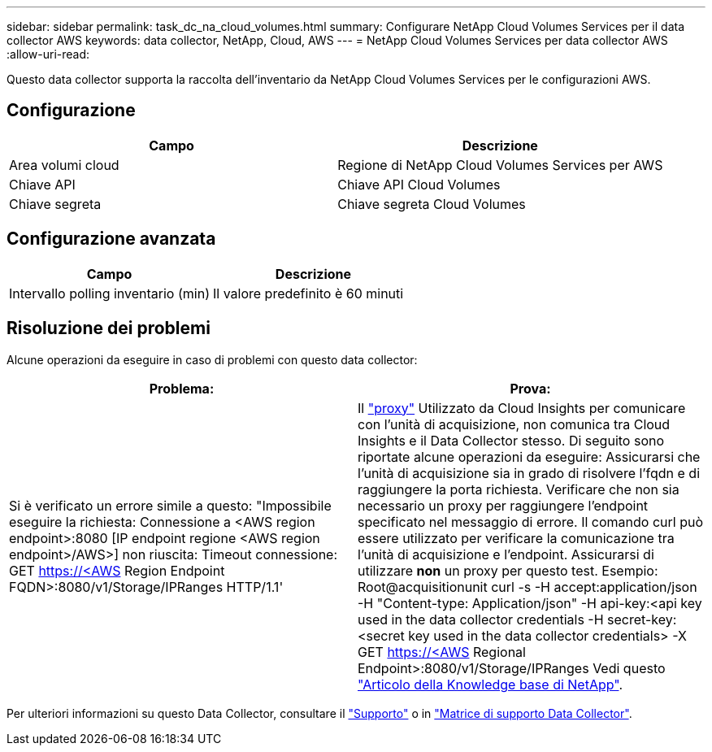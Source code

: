 ---
sidebar: sidebar 
permalink: task_dc_na_cloud_volumes.html 
summary: Configurare NetApp Cloud Volumes Services per il data collector AWS 
keywords: data collector, NetApp, Cloud, AWS 
---
= NetApp Cloud Volumes Services per data collector AWS
:allow-uri-read: 


[role="lead"]
Questo data collector supporta la raccolta dell'inventario da NetApp Cloud Volumes Services per le configurazioni AWS.



== Configurazione

[cols="2*"]
|===
| Campo | Descrizione 


| Area volumi cloud | Regione di NetApp Cloud Volumes Services per AWS 


| Chiave API | Chiave API Cloud Volumes 


| Chiave segreta | Chiave segreta Cloud Volumes 
|===


== Configurazione avanzata

[cols="2*"]
|===
| Campo | Descrizione 


| Intervallo polling inventario (min) | Il valore predefinito è 60 minuti 
|===


== Risoluzione dei problemi

Alcune operazioni da eseguire in caso di problemi con questo data collector:

[cols="2*"]
|===
| Problema: | Prova: 


| Si è verificato un errore simile a questo: "Impossibile eseguire la richiesta: Connessione a <AWS region endpoint>:8080 [IP endpoint regione <AWS region endpoint>/AWS>] non riuscita: Timeout connessione: GET https://<AWS[] Region Endpoint FQDN>:8080/v1/Storage/IPRanges HTTP/1.1' | Il link:task_configure_acquisition_unit.html#proxy-configuration-2["proxy"] Utilizzato da Cloud Insights per comunicare con l'unità di acquisizione, non comunica tra Cloud Insights e il Data Collector stesso. Di seguito sono riportate alcune operazioni da eseguire: Assicurarsi che l'unità di acquisizione sia in grado di risolvere l'fqdn e di raggiungere la porta richiesta. Verificare che non sia necessario un proxy per raggiungere l'endpoint specificato nel messaggio di errore. Il comando curl può essere utilizzato per verificare la comunicazione tra l'unità di acquisizione e l'endpoint. Assicurarsi di utilizzare *non* un proxy per questo test. Esempio: Root@acquisitionunit curl -s -H accept:application/json -H "Content-type: Application/json" -H api-key:<api key used in the data collector credentials -H secret-key:<secret key used in the data collector credentials> -X GET https://<AWS[] Regional Endpoint>:8080/v1/Storage/IPRanges Vedi questo link:https://kb.netapp.com/Advice_and_Troubleshooting/Cloud_Services/Cloud_Insights/Cloud_Insights_fails_discovery_for_Cloud_Volumes_Service_for_AWS["Articolo della Knowledge base di NetApp"]. 
|===
Per ulteriori informazioni su questo Data Collector, consultare il link:concept_requesting_support.html["Supporto"] o in link:https://docs.netapp.com/us-en/cloudinsights/CloudInsightsDataCollectorSupportMatrix.pdf["Matrice di supporto Data Collector"].
